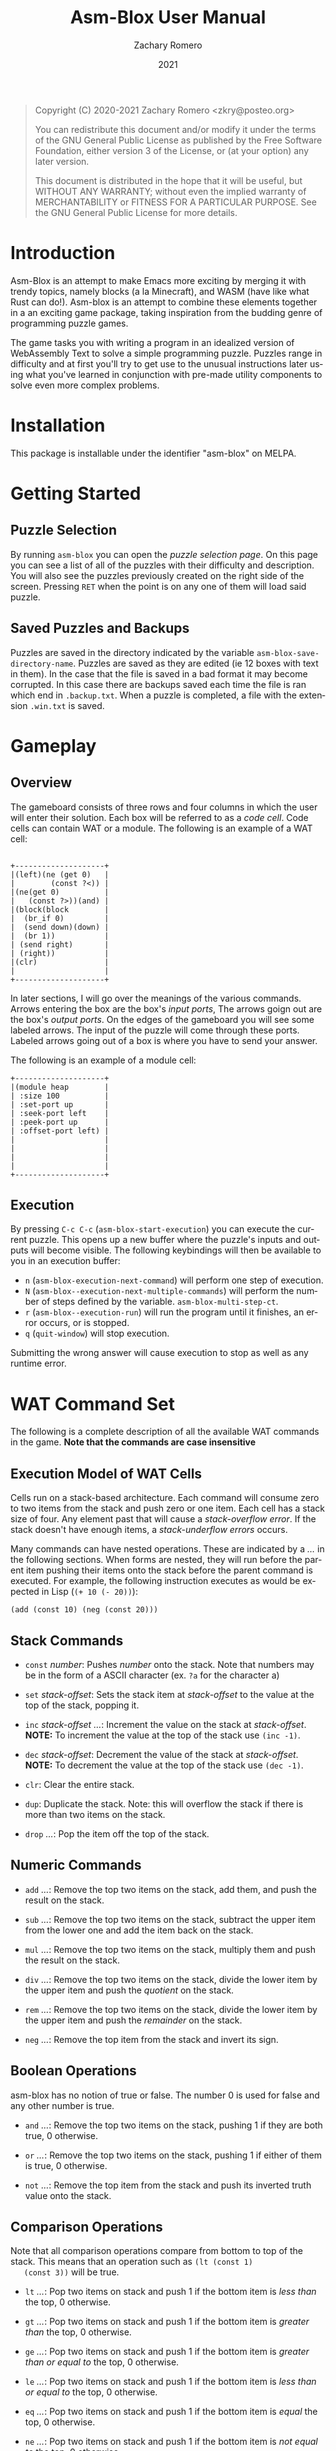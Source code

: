#+title: Asm-Blox User Manual
#+author: Zachary Romero
#+date: 2021
#+language: en

#+BEGIN_QUOTE
Copyright (C) 2020-2021 Zachary Romero <zkry@posteo.org>

You can redistribute this document and/or modify it under the terms of the GNU
General Public License as published by the Free Software Foundation, either
version 3 of the License, or (at your option) any later version.

This document is distributed in the hope that it will be useful,
but WITHOUT ANY WARRANTY; without even the implied warranty of
MERCHANTABILITY or FITNESS FOR A PARTICULAR PURPOSE.  See the GNU
General Public License for more details.
#+END_QUOTE

* Introduction

  Asm-Blox is an attempt to make Emacs more exciting by merging it
  with trendy topics, namely blocks (a la Minecraft), and WASM (have
  like what Rust can do!).  Asm-blox is an attempt to combine these
  elements together in a an exciting game package, taking inspiration
  from the budding genre of programming puzzle games.

  The game tasks you with writing a program in an idealized version of
  WebAssembly Text to solve a simple programming puzzle.  Puzzles
  range in difficulty and at first you'll try to get use to the
  unusual instructions later using what you've learned in conjunction
  with pre-made utility components to solve even more complex problems.

* Installation

  This package is installable under the identifier "asm-blox" on
  MELPA.

* Getting Started

** Puzzle Selection
  By running ~asm-blox~ you can open the /puzzle selection page/.  On
  this page you can see a list of all of the puzzles with their
  difficulty and description.  You will also see the puzzles
  previously created on the right side of the screen. Pressing ~RET~
  when the point is on any one of them will load said puzzle.

** Saved Puzzles and Backups

  Puzzles are saved in the directory indicated by the variable
  ~asm-blox-save-directory-name~.  Puzzles are saved as they are
  edited (ie 12 boxes with text in them).  In the case that the file
  is saved in a bad format it may become corrupted.  In this case
  there are backups saved each time the file is ran which end in
  ~.backup.txt~.  When a puzzle is completed, a file with the
  extension ~.win.txt~ is saved.

* Gameplay

** Overview

   The gameboard consists of three rows and four columns in which the
   user will enter their solution.  Each box will be referred to as a
   /code cell/. Code cells can contain WAT or a module.  The following is
   an example of a WAT cell:


   #+begin_example

        +--------------------+
        |(left)(ne (get 0)   |
        |        (const ?<)) |
        |(ne(get 0)          |
        |   (const ?>))(and) |
        |(block(block        |
        |  (br_if 0)         |
        |  (send down)(down) |
        |  (br 1))           |
        | (send right)       |
        | (right))           |
        |(clr)               |
        |                    |
        +--------------------+
  #+end_example

   In later sections, I will go over the meanings of the various
   commands.  Arrows entering the box are the box's /input ports/, The
   arrows goign out are the box's /output ports/.  On the edges of the
   gameboard you will see some labeled arrows.  The input of the
   puzzle will come through these ports.  Labeled arrows going out of
   a box is where you have to send your answer.

   The following is an example of a module cell:

#+begin_example
      +--------------------+
      |(module heap        |
      | :size 100          |
      | :set-port up       |
      | :seek-port left    |
      | :peek-port up      |
      | :offset-port left) |
      |                    |
      |                    |
      |                    |
      |                    |
      +--------------------+
#+end_example

** Execution

   By pressing ~C-c C-c~ (~asm-blox-start-execution~) you can execute
   the current puzzle.  This opens up a new buffer where the puzzle's
   inputs and outputs will become visible.  The following keybindings
   will then be available to you in an execution buffer:

   - ~n~ (~asm-blox-execution-next-command~) will perform one step of
     execution.
   - ~N~ (~asm-blox--execution-next-multiple-commands~) will perform
     the number of steps defined by the variable.
     ~asm-blox-multi-step-ct~.
   - ~r~ (~asm-blox--execution-run~) will run the program until it
     finishes, an error occurs, or is stopped.
   - ~q~ (~quit-window~) will stop execution.

   Submitting the wrong answer will cause execution to stop as well as
   any runtime error.

* WAT Command Set

   The following is a complete description of all the available WAT
   commands in the game.  *Note that the commands are case insensitive*

** Execution Model of WAT Cells

   Cells run on a stack-based architecture.  Each command will consume
   zero to two items from the stack and push zero or one item.  Each
   cell has a stack size of four. Any element past that will cause a
   /stack-overflow error/.  If the stack doesn't have enough items, a
   /stack-underflow errors/ occurs.

   Many commands can have nested operations.  These are indicated by a
   /.../ in the following sections.  When forms are nested, they will
   run before the parent item pushing their items onto the stack
   before the parent command is executed.  For example, the following
   instruction executes as would be expected in Lisp (=(+ 10 (- 20))=):

   =(add (const 10) (neg (const 20)))=

** Stack Commands

   - ~const~ /number/: Pushes /number/ onto the stack.  Note that
     numbers may be in the form of a ASCII character (ex. ~?a~ for the
     character a)

   - ~set~ /stack-offset/: Sets the stack item at /stack-offset/ to
     the value at the top of the stack, popping it.

   - ~inc~ /stack-offset/ /.../: Increment the value on the stack at
     /stack-offset/. *NOTE:* To increment the value at the top of the
     stack use =(inc -1)=.

   - ~dec~ /stack-offset/: Decrement the value of the stack at
     /stack-offset/. *NOTE:* To decrement the value at the top of the
     stack use =(dec -1)=.

   - ~clr~: Clear the entire stack.

   - ~dup~: Duplicate the stack. Note: this will overflow the stack if
     there is more than two items on the stack.

   - ~drop~ /.../: Pop the item off the top of the stack.

** Numeric Commands
   - ~add~ /.../: Remove the top two items on the stack, add them, and
     push the result on the stack.

   - ~sub~ /.../: Remove the top two items on the stack, subtract the
     upper item from the lower one and add the item back on the stack.

   - ~mul~ /.../: Remove the top two items on the stack, multiply them
     and push the result on the stack.

   - ~div~ /.../: Remove the top two items on the stack, divide the
     lower item by the upper item and push the /quotient/ on the stack.

   - ~rem~ /.../: Remove the top two items on the stack, divide the
     lower item by the upper item and push the /remainder/ on the stack.

   - ~neg~ /.../: Remove the top item from the stack and invert its sign.

** Boolean Operations

   asm-blox has no notion of true or false.  The number 0 is used for
   false and any other number is true.

   - ~and~ /.../: Remove the top two items on the stack, pushing 1 if
     they are both true, 0 otherwise.

   - ~or~ /.../: Remove the top two items on the stack, pushing 1 if
     either of them is true, 0 otherwise.

   - ~not~ /.../: Remove the top item from the stack and push its
     inverted truth value onto the stack.

** Comparison Operations

   Note that all comparison operations compare from bottom to top of
   the stack.  This means that an operation such as =(lt (const 1)
   (const 3))= will be true.

   - ~lt~ /.../: Pop two items on stack and push 1 if the bottom item
     is /less than/ the top, 0 otherwise.

   - ~gt~ /.../: Pop two items on stack and push 1 if the bottom item
     is /greater than/ the top, 0 otherwise.

   - ~ge~ /.../: Pop two items on stack and push 1 if the bottom item
     is /greater than or equal to/ the top, 0 otherwise.

   - ~le~ /.../: Pop two items on stack and push 1 if the bottom item
     is /less than or equal to/ the top, 0 otherwise.

   - ~eq~ /.../: Pop two items on stack and push 1 if the bottom item
     is /equal/ the top, 0 otherwise.

   - ~ne~ /.../: Pop two items on stack and push 1 if the bottom item
     is /not equal to/ the top, 0 otherwise.

   - ~lz~ /.../: Pop one items on stack and push 1 if it is less than
     zero, 0 otherwise.

   - ~gz~ /.../: Pop one items on stack and push 1 if it is greater
     than zero, 0 otherwise.

** Other Operations

   - ~nop~: Do nothing


** Port Operations

   The following commands are used to interact with the port network.
   Note that commands like =(up)= and =(down)= are given for
   convenience.

   - ~send~ /port/ /.../: Send the item off the top of the stack to
     /port/ if it empty.  If the port is full, block.
   - ~get~ /port/: Push the item from /port/ onto the stack.
   - ~up~: Push the item from the /up/ port onto the stack.
   - ~down~: Push the item from the /down/ port onto the stack.
   - ~left~: Push the item from the /left/ port onto the stack.
   - ~right~: Push the item from the /right/ port onto the stack.

** Blocks and Loops

   WAT cells come with two methods of control-flow: ~loop~ and
   ~block~.  If you're familiar with WAT the logic works similar.

   The commands ~br~ and ~br_if~ are the two commands to work with
   ~block~ and ~loop~.  A ~br~ command will either skip to the end of
   a ~block~ or loop to the top of a ~loop~.  A ~br~ must specify
   which block or loop it is referring to via a number.  Consider the
   following example:

#+begin_example wat
     (block   ; 2
      (block  ; 1
       (block ; 0
        (br <block ID>))))
 #+end_example

 The <block ID> above can be either 0, 1, or 2 since it is contained
 in three nested blocks.  If <block ID> was set to 1, then control
 flow would jump past the middle block.  If <block ID> was 2 then the
 control would pass all of the blocks.


Let's consider another example with ~loop~.  Suppose we want to send
the numbers from 0 to 10 to the down port.  We could write the
following code:

#+begin_example wat
  (const 0) ; 1
  (loop     ; 2
   (send down (get 0)) ; 3
   (set 0 (add (get 0)
               (const 1))) ; 4
   (ne (get 0) (const 10)) ; 5
   (br_if 0))              ; 6
#+end_example

  1. Initialize the top of the stack to 0.
  2. Setup a loop
  3. Send the value at the bottom of the stack down.
  4. Set the value at the bottom of the stack to be 1 plus its current
     value.
  5. Push 1 if the item at the bottom of the stack is not equal to zero
  6. If true (ie 1) is on the top of the stack, jump to the loop.

  ~block~, ~loop~, ~br~ and ~br_if~ can be combined to create a wide
  variety of constructs.

  Commands:

  - ~block~: Setup a block. Any ~br~ command pointing to this block
    will jump past the end of the block.
  - ~loop~: Setup a block. Any ~br~ command pointing to this block
    will jump to the beginning of this block.
  - ~br~: Unconditionally jump to a block.
  - ~br_if~: Consume the top item of the stack, jumping if true,
    continuing if false.

* Module Blocks

   Module cells can be constructed in addition to WAT blocks to add
   pre-made processes which add essential functionality to solve some
   problems.  The current available types of module blocks includes:
   Stack, Heap, and Controller.

   Module blocks are written using a s-expression definition.  The
   spec is as follows: (module /module-kind/ /...specification/).

** Stack Cells

   When the kind of a Module Cell is "stack", a stack is created.  A
   stack reads data from an input source, adding it to an internal
   data store, and makes it available to an external port.  The
   following is an example of a stack.

   #+begin_example

     +--------------------+
     |(module stack       |
     | :input-port down   |
     | :output-port right |
     | :size 20)          |
     |                    |
     |                    |
     |                    |
     |                    |
     |                    |
     |                    |
     +--------------------+

   #+end_example

   The following are spec properties of a stack module:

   - ~:input-port~: any value sent here will be added to the top of the stack.
   - ~:input-ports~: multiple input port specifications.  Can not be
     used with ~input-port~.
   - ~:output-port~: if another cell reads from here, it will be popped
     off the stack.
   - ~:size~: the maximum amount of elements that can be on the stack
     before a stack-overflow error occurs.  The maximum size of a
     stack is 999.
   - ~:size-port~: the port to which the current amount of elements on
     the stack is written to.

** Heap Cells

   Heap cells are created by creating a module with ~heap~ as its
   kind.  Heaps provide you with an array of memory for your cells to
   read and write to.  The following is an example of a heap cell:


   #+begin_example

   +--------------------+
   |(module heap        |
   | :read-port down    |
   | :write-port down   |
   | :seek-port left    |
   | :offset-port left  |
   | :set-port up       |
   | :peek-port up)     |
   |                    |
   |                    |
   |                    |
   +--------------------+
   #+end_example

   - ~:read-port~ (out): from this port you can read the value at the
     current address.  By reading this value, the current address will
     increase by one.  Note that end of file is indicated by the value
     -999.
   - ~:write-port~ (in): writing a value to this port will store a value
     at the current address.  After writing a value, the current
     address will increase by one.
   - ~:offset-port~ (out): from this port you can read the current
     offset into memory.
   - ~:seek-port~ (in): by writing a value to this port, you can set the
     offset into memory.
   - ~:peek-port~ (out): this port will have the data at the current
     offset.  Reading from this port will not move the offset.
   - ~:set-port~ (in): this port will set the data at the current
     offset.  Writing to this port will not move the offset
   - ~:size~: You may configure the size of the heap with this
     variable.  The maximum size allowed is 999.

** Controller Cells and Editor Problems

   Some problems require the special Asm-blox Editor integration.
   These problems, when executed, will show an editor with the
   expected output under it.  Your goal in these problems is to get
   the editor to match the target text.  You can interact with the
   editor via Controller cells.  A controller cell is a Module cell with
   a value of "controller" for the ~kind~ position.  By configuring
   the ports on the Controller cell you can move the point and insert
   text, sort of like how you would in Emacs itself.  You can have
   multiple controllers in a game.


   The following is an example of a controller cell:

   #+begin_example
    +--------------------+
    |(module controller  |
    | :input-port left   |
    | :set-point-port    |
    |    down            |
    | :point-port up)    |
    |                    |
    |                    |
    |                    |
    |                    |
    |                    |
    +--------------------+
   #+end_example

   Controller cells allow you to set the following properties on the ~spec~:

   - ~:input-port~: Data sent to this input point will be written to the
     buffer at the current point.  ASCII characters with a value of 32
     through 126 can be printed. You may also send ASCII 10 (?\n) for
     a newline, 8 (?\b) or -1 for a backwards delete and -2 for a
     forwards delete.
   - ~:set-point-port~: Data sent to this input port will set the
     position of the port.  A value past the bounds of the buffer will
     bring the point to the beginning (position 1) or the end of the buffer.
   - ~:char-at-port~: This output port will contain the character in
     front of the point.
   - ~:point-port~: This output port will contain the current point position.

** Legacy YAML-defined Modules

   In previous versions of the =asm-blox= software, modules were able
   to be created via YAML statements.  Currently this is not
   recommended and may be removed in future versions of =asm-blox=.

* Editing Commands

  The following commands may be helpful when editing asm-blox code:

  - ~asm-blox-start-execution~ (bound ~C-c C-c~): compile the code
    cells and create an execution buffer.
  - ~asm-blox-move-beginning-of-line~ (bound ~C-a~): Move the point to
    the beginning of a code cell line if in a cell, to the beginning
    of the line otherwise.
  - ~asm-blox-move-end-of-line~ (bound ~C-e~): Move the point to the
    end of a code cell line if in a cell, to the end of the buffers
    line otherwise.
  - ~asm-blox-beginning-of-buffer~ (bound ~M-<~): Move the point to
    the end of a code cell if in a cell, to the end of the buffer otherwise.
  - ~asm-blox-end-of-buffer~ (bound ~M->~): Move the point to the end
    of a code cell if in a cell, to the end of the buffer otherwise.
  - ~asm-blox-next-cell~ (bound ~<tab>~): Move the point to the end
    of the next code cell.
  - ~asm-blox-prev-cell~ (bound ~<backtab>~): Move the point to the
    end of the previous code cell.

** Undo and Redo

   Asm-blox support undo and redo on a per-cell basis.

   - ~asm-blox-undo~ (bound ~s-z~): undo a previous action in the
     current code cell.
   - ~asm-blox-redo~ (bound ~s-y~): redo a previous undo in the
     current code cell.

** Advanced editing

   - ~asm-blox-shift-box-up~ (bound ~<s-up>~): Swap the current code
     cell with the one above the current one.
   - ~asm-blox-shift-box-down~ (bound ~<s-down>~): Swap the current
     code cell with the one below the current one.
   - ~asm-blox-shift-box-left~ (bound ~<s-left>~): Swap the current
     code cell with the one to the left of the current one.
   - ~asm-blox-shift-box-right~ (bound ~<s-right>~): Swap the current
     code cell with the one to the right of the current one.
   - ~asm-blox-kill-region~ (bound ~<C-w>~): kill the highlighted
     region of the current code cell.  Note that the two ends of the
     region must be in the same code cell.
   - ~asm-blox-copy-region~ (bound ~<M-w>~): copy the highlighted
     region of the current code cell.  Note that the two ends of the
     region must be in the same code cell.
   - ~asm-blox-yank~ (bound ~C-y~); paste the yanked region to the
     current code cell.

* Customizations

  The following customization options exist

  - ~asm-blox-save-directory-name~: The name of the directory in which
    all puzzles will be saved.  Note that you can effectively start
    from scratch, clearing your progress, by setting this to a new,
    empty directory.
